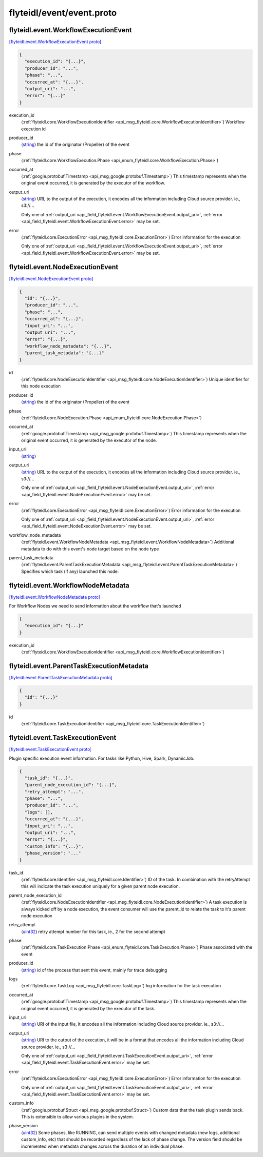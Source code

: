 .. _api_file_flyteidl/event/event.proto:

flyteidl/event/event.proto
==========================

.. _api_msg_flyteidl.event.WorkflowExecutionEvent:

flyteidl.event.WorkflowExecutionEvent
-------------------------------------

`[flyteidl.event.WorkflowExecutionEvent proto] <https://github.com/lyft/flyteidl/blob/master/protos/flyteidl/event/event.proto#L11>`_


.. code-block:: json

  {
    "execution_id": "{...}",
    "producer_id": "...",
    "phase": "...",
    "occurred_at": "{...}",
    "output_uri": "...",
    "error": "{...}"
  }

.. _api_field_flyteidl.event.WorkflowExecutionEvent.execution_id:

execution_id
  (:ref:`flyteidl.core.WorkflowExecutionIdentifier <api_msg_flyteidl.core.WorkflowExecutionIdentifier>`) Workflow execution id
  
  
.. _api_field_flyteidl.event.WorkflowExecutionEvent.producer_id:

producer_id
  (`string <https://developers.google.com/protocol-buffers/docs/proto#scalar>`_) the id of the originator (Propeller) of the event
  
  
.. _api_field_flyteidl.event.WorkflowExecutionEvent.phase:

phase
  (:ref:`flyteidl.core.WorkflowExecution.Phase <api_enum_flyteidl.core.WorkflowExecution.Phase>`) 
  
.. _api_field_flyteidl.event.WorkflowExecutionEvent.occurred_at:

occurred_at
  (:ref:`google.protobuf.Timestamp <api_msg_google.protobuf.Timestamp>`) This timestamp represents when the original event occurred, it is generated
  by the executor of the workflow.
  
  
.. _api_field_flyteidl.event.WorkflowExecutionEvent.output_uri:

output_uri
  (`string <https://developers.google.com/protocol-buffers/docs/proto#scalar>`_) URL to the output of the execution, it encodes all the information
  including Cloud source provider. ie., s3://...
  
  
  
  Only one of :ref:`output_uri <api_field_flyteidl.event.WorkflowExecutionEvent.output_uri>`, :ref:`error <api_field_flyteidl.event.WorkflowExecutionEvent.error>` may be set.
  
.. _api_field_flyteidl.event.WorkflowExecutionEvent.error:

error
  (:ref:`flyteidl.core.ExecutionError <api_msg_flyteidl.core.ExecutionError>`) Error information for the execution
  
  
  
  Only one of :ref:`output_uri <api_field_flyteidl.event.WorkflowExecutionEvent.output_uri>`, :ref:`error <api_field_flyteidl.event.WorkflowExecutionEvent.error>` may be set.
  


.. _api_msg_flyteidl.event.NodeExecutionEvent:

flyteidl.event.NodeExecutionEvent
---------------------------------

`[flyteidl.event.NodeExecutionEvent proto] <https://github.com/lyft/flyteidl/blob/master/protos/flyteidl/event/event.proto#L34>`_


.. code-block:: json

  {
    "id": "{...}",
    "producer_id": "...",
    "phase": "...",
    "occurred_at": "{...}",
    "input_uri": "...",
    "output_uri": "...",
    "error": "{...}",
    "workflow_node_metadata": "{...}",
    "parent_task_metadata": "{...}"
  }

.. _api_field_flyteidl.event.NodeExecutionEvent.id:

id
  (:ref:`flyteidl.core.NodeExecutionIdentifier <api_msg_flyteidl.core.NodeExecutionIdentifier>`) Unique identifier for this node execution
  
  
.. _api_field_flyteidl.event.NodeExecutionEvent.producer_id:

producer_id
  (`string <https://developers.google.com/protocol-buffers/docs/proto#scalar>`_) the id of the originator (Propeller) of the event
  
  
.. _api_field_flyteidl.event.NodeExecutionEvent.phase:

phase
  (:ref:`flyteidl.core.NodeExecution.Phase <api_enum_flyteidl.core.NodeExecution.Phase>`) 
  
.. _api_field_flyteidl.event.NodeExecutionEvent.occurred_at:

occurred_at
  (:ref:`google.protobuf.Timestamp <api_msg_google.protobuf.Timestamp>`) This timestamp represents when the original event occurred, it is generated
  by the executor of the node.
  
  
.. _api_field_flyteidl.event.NodeExecutionEvent.input_uri:

input_uri
  (`string <https://developers.google.com/protocol-buffers/docs/proto#scalar>`_) 
  
.. _api_field_flyteidl.event.NodeExecutionEvent.output_uri:

output_uri
  (`string <https://developers.google.com/protocol-buffers/docs/proto#scalar>`_) URL to the output of the execution, it encodes all the information
  including Cloud source provider. ie., s3://...
  
  
  
  Only one of :ref:`output_uri <api_field_flyteidl.event.NodeExecutionEvent.output_uri>`, :ref:`error <api_field_flyteidl.event.NodeExecutionEvent.error>` may be set.
  
.. _api_field_flyteidl.event.NodeExecutionEvent.error:

error
  (:ref:`flyteidl.core.ExecutionError <api_msg_flyteidl.core.ExecutionError>`) Error information for the execution
  
  
  
  Only one of :ref:`output_uri <api_field_flyteidl.event.NodeExecutionEvent.output_uri>`, :ref:`error <api_field_flyteidl.event.NodeExecutionEvent.error>` may be set.
  
.. _api_field_flyteidl.event.NodeExecutionEvent.workflow_node_metadata:

workflow_node_metadata
  (:ref:`flyteidl.event.WorkflowNodeMetadata <api_msg_flyteidl.event.WorkflowNodeMetadata>`) 
  Additional metadata to do with this event's node target based
  on the node type
  
  
.. _api_field_flyteidl.event.NodeExecutionEvent.parent_task_metadata:

parent_task_metadata
  (:ref:`flyteidl.event.ParentTaskExecutionMetadata <api_msg_flyteidl.event.ParentTaskExecutionMetadata>`) Specifies which task (if any) launched this node.
  
  


.. _api_msg_flyteidl.event.WorkflowNodeMetadata:

flyteidl.event.WorkflowNodeMetadata
-----------------------------------

`[flyteidl.event.WorkflowNodeMetadata proto] <https://github.com/lyft/flyteidl/blob/master/protos/flyteidl/event/event.proto#L69>`_

For Workflow Nodes we need to send information about the workflow that's launched

.. code-block:: json

  {
    "execution_id": "{...}"
  }

.. _api_field_flyteidl.event.WorkflowNodeMetadata.execution_id:

execution_id
  (:ref:`flyteidl.core.WorkflowExecutionIdentifier <api_msg_flyteidl.core.WorkflowExecutionIdentifier>`) 
  


.. _api_msg_flyteidl.event.ParentTaskExecutionMetadata:

flyteidl.event.ParentTaskExecutionMetadata
------------------------------------------

`[flyteidl.event.ParentTaskExecutionMetadata proto] <https://github.com/lyft/flyteidl/blob/master/protos/flyteidl/event/event.proto#L73>`_


.. code-block:: json

  {
    "id": "{...}"
  }

.. _api_field_flyteidl.event.ParentTaskExecutionMetadata.id:

id
  (:ref:`flyteidl.core.TaskExecutionIdentifier <api_msg_flyteidl.core.TaskExecutionIdentifier>`) 
  


.. _api_msg_flyteidl.event.TaskExecutionEvent:

flyteidl.event.TaskExecutionEvent
---------------------------------

`[flyteidl.event.TaskExecutionEvent proto] <https://github.com/lyft/flyteidl/blob/master/protos/flyteidl/event/event.proto#L78>`_

Plugin specific execution event information. For tasks like Python, Hive, Spark, DynamicJob.

.. code-block:: json

  {
    "task_id": "{...}",
    "parent_node_execution_id": "{...}",
    "retry_attempt": "...",
    "phase": "...",
    "producer_id": "...",
    "logs": [],
    "occurred_at": "{...}",
    "input_uri": "...",
    "output_uri": "...",
    "error": "{...}",
    "custom_info": "{...}",
    "phase_version": "..."
  }

.. _api_field_flyteidl.event.TaskExecutionEvent.task_id:

task_id
  (:ref:`flyteidl.core.Identifier <api_msg_flyteidl.core.Identifier>`) ID of the task. In combination with the retryAttempt this will indicate
  the task execution uniquely for a given parent node execution.
  
  
.. _api_field_flyteidl.event.TaskExecutionEvent.parent_node_execution_id:

parent_node_execution_id
  (:ref:`flyteidl.core.NodeExecutionIdentifier <api_msg_flyteidl.core.NodeExecutionIdentifier>`) A task execution is always kicked off by a node execution, the event consumer
  will use the parent_id to relate the task to it's parent node execution
  
  
.. _api_field_flyteidl.event.TaskExecutionEvent.retry_attempt:

retry_attempt
  (`uint32 <https://developers.google.com/protocol-buffers/docs/proto#scalar>`_) retry attempt number for this task, ie., 2 for the second attempt
  
  
.. _api_field_flyteidl.event.TaskExecutionEvent.phase:

phase
  (:ref:`flyteidl.core.TaskExecution.Phase <api_enum_flyteidl.core.TaskExecution.Phase>`) Phase associated with the event
  
  
.. _api_field_flyteidl.event.TaskExecutionEvent.producer_id:

producer_id
  (`string <https://developers.google.com/protocol-buffers/docs/proto#scalar>`_) id of the process that sent this event, mainly for trace debugging
  
  
.. _api_field_flyteidl.event.TaskExecutionEvent.logs:

logs
  (:ref:`flyteidl.core.TaskLog <api_msg_flyteidl.core.TaskLog>`) log information for the task execution
  
  
.. _api_field_flyteidl.event.TaskExecutionEvent.occurred_at:

occurred_at
  (:ref:`google.protobuf.Timestamp <api_msg_google.protobuf.Timestamp>`) This timestamp represents when the original event occurred, it is generated
  by the executor of the task.
  
  
.. _api_field_flyteidl.event.TaskExecutionEvent.input_uri:

input_uri
  (`string <https://developers.google.com/protocol-buffers/docs/proto#scalar>`_) URI of the input file, it encodes all the information
  including Cloud source provider. ie., s3://...
  
  
.. _api_field_flyteidl.event.TaskExecutionEvent.output_uri:

output_uri
  (`string <https://developers.google.com/protocol-buffers/docs/proto#scalar>`_) URI to the output of the execution, it will be in a format that encodes all the information
  including Cloud source provider. ie., s3://...
  
  
  
  Only one of :ref:`output_uri <api_field_flyteidl.event.TaskExecutionEvent.output_uri>`, :ref:`error <api_field_flyteidl.event.TaskExecutionEvent.error>` may be set.
  
.. _api_field_flyteidl.event.TaskExecutionEvent.error:

error
  (:ref:`flyteidl.core.ExecutionError <api_msg_flyteidl.core.ExecutionError>`) Error information for the execution
  
  
  
  Only one of :ref:`output_uri <api_field_flyteidl.event.TaskExecutionEvent.output_uri>`, :ref:`error <api_field_flyteidl.event.TaskExecutionEvent.error>` may be set.
  
.. _api_field_flyteidl.event.TaskExecutionEvent.custom_info:

custom_info
  (:ref:`google.protobuf.Struct <api_msg_google.protobuf.Struct>`) Custom data that the task plugin sends back. This is extensible to allow various plugins in the system.
  
  
.. _api_field_flyteidl.event.TaskExecutionEvent.phase_version:

phase_version
  (`uint32 <https://developers.google.com/protocol-buffers/docs/proto#scalar>`_) Some phases, like RUNNING, can send multiple events with changed metadata (new logs, additional custom_info, etc)
  that should be recorded regardless of the lack of phase change.
  The version field should be incremented when metadata changes across the duration of an individual phase.
  
  

